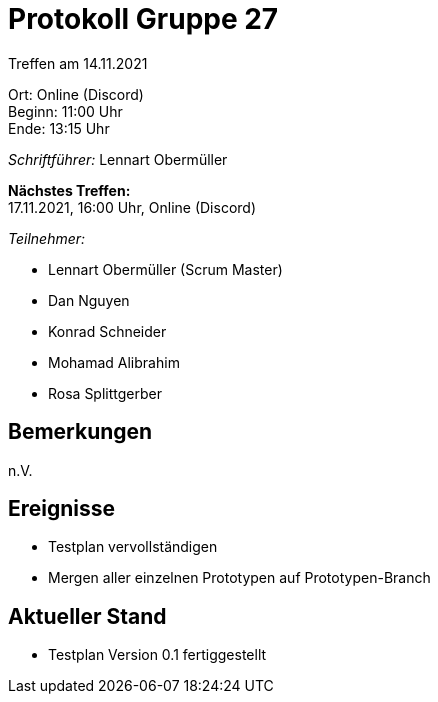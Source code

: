 = Protokoll Gruppe 27

Treffen am 14.11.2021

Ort:      Online (Discord) +
Beginn:   11:00 Uhr +
Ende:     13:15 Uhr

__Schriftführer:__ Lennart Obermüller

*Nächstes Treffen:* +
17.11.2021, 16:00 Uhr, Online (Discord)

__Teilnehmer:__
//Tabellarisch oder Aufzählung, Kennzeichnung von Teilnehmern mit besonderer Rolle (z.B. Kunde)

- Lennart Obermüller (Scrum Master)
- Dan Nguyen
- Konrad Schneider
- Mohamad Alibrahim
- Rosa Splittgerber

== Bemerkungen
n.V.

== Ereignisse
- Testplan vervollständigen
- Mergen aller einzelnen Prototypen auf Prototypen-Branch

== Aktueller Stand
- Testplan Version 0.1 fertiggestellt
